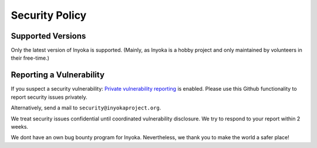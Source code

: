 ===============
Security Policy
===============

Supported Versions
==================

Only the latest version of Inyoka is supported.
(Mainly, as Inyoka is a hobby project and only maintained by volunteers in their free-time.)

Reporting a Vulnerability
=========================

If you suspect a security vulnerability:
`Private vulnerability reporting <https://docs.github.com/en/code-security/security-advisories/guidance-on-reporting-and-writing-information-about-vulnerabilities/privately-reporting-a-security-vulnerability>`_ is enabled.
Please use this Github functionality to report security issues privately.

Alternatively, send a mail to ``security@inyokaproject.org``.

We treat security issues confidential until coordinated vulnerability disclosure.
We try to respond to your report within 2 weeks.

We dont have an own bug bounty program for Inyoka. Nevertheless, we thank you to make the world a safer place!
